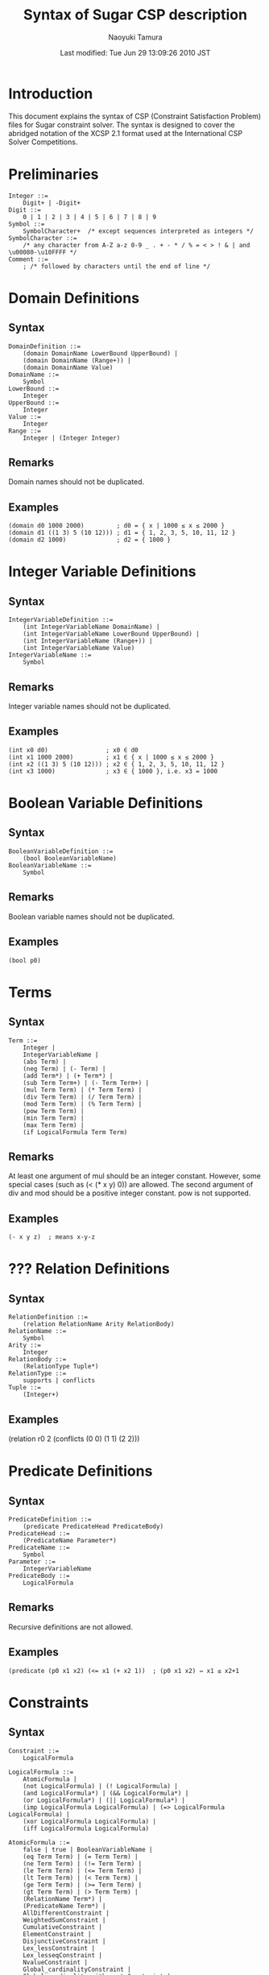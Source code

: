 * COMMENT -*- Mode: org; -*-

#+TITLE: Syntax of Sugar CSP description
#+DATE: Last modified: Tue Jun 29 13:09:26 2010 JST
#+AUTHOR: Naoyuki Tamura

+ Syntax of Sugar CSP description
  - [[http://bach.istc.kobe-u.ac.jp/sugar/current/docs/syntax.html]]
+ Naoyuki Tamura
  - http://bach.istc.kobe-u.ac.jp/tamura.html

* Introduction
This document explains the syntax of CSP (Constraint Satisfaction Problem) files for Sugar constraint solver. The syntax is designed to cover the abridged notation of the XCSP 2.1 format used at the International CSP Solver Competitions.

* Preliminaries
#+BEGIN_SRC 
Integer ::=
    Digit+ | -Digit+
Digit ::=
    0 | 1 | 2 | 3 | 4 | 5 | 6 | 7 | 8 | 9
Symbol ::=
    SymbolCharacter+  /* except sequences interpreted as integers */
SymbolCharacter ::=
    /* any character from A-Z a-z 0-9 _ . + - * / % = < > ! & | and \u00080-\u10FFFF */
Comment ::=
    ; /* followed by characters until the end of line */
#+END_SRC

* Domain Definitions
** Syntax
#+BEGIN_SRC 
DomainDefinition ::=
    (domain DomainName LowerBound UpperBound) |
    (domain DomainName (Range+)) |
    (domain DomainName Value)
DomainName ::=
    Symbol
LowerBound ::=
    Integer
UpperBound ::=
    Integer
Value ::=
    Integer
Range ::=
    Integer | (Integer Integer)
#+END_SRC

** Remarks
Domain names should not be duplicated.
** Examples
#+BEGIN_SRC 
(domain d0 1000 2000)         ; d0 = { x | 1000 ≤ x ≤ 2000 }
(domain d1 ((1 3) 5 (10 12))) ; d1 = { 1, 2, 3, 5, 10, 11, 12 }
(domain d2 1000)              ; d2 = { 1000 }
#+END_SRC

* Integer Variable Definitions
** Syntax
#+BEGIN_SRC 
IntegerVariableDefinition ::=
    (int IntegerVariableName DomainName) |
    (int IntegerVariableName LowerBound UpperBound) |
    (int IntegerVariableName (Range+)) |
    (int IntegerVariableName Value)
IntegerVariableName ::=
    Symbol
#+END_SRC
** Remarks
Integer variable names should not be duplicated.
** Examples
#+BEGIN_SRC 
(int x0 d0)                ; x0 ∈ d0
(int x1 1000 2000)         ; x1 ∈ { x | 1000 ≤ x ≤ 2000 }
(int x2 ((1 3) 5 (10 12))) ; x2 ∈ { 1, 2, 3, 5, 10, 11, 12 }
(int x3 1000)              ; x3 ∈ { 1000 }, i.e. x3 = 1000
#+END_SRC
* Boolean Variable Definitions
** Syntax
#+BEGIN_SRC 
BooleanVariableDefinition ::=
    (bool BooleanVariableName)
BooleanVariableName ::=
    Symbol
#+END_SRC
** Remarks
Boolean variable names should not be duplicated.
** Examples
#+BEGIN_SRC 
(bool p0)
#+END_SRC
* Terms
** Syntax
#+BEGIN_SRC 
Term ::=
    Integer |
    IntegerVariableName |
    (abs Term) |
    (neg Term) | (- Term) |
    (add Term*) | (+ Term*) |
    (sub Term Term+) | (- Term Term+) |
    (mul Term Term) | (* Term Term) |
    (div Term Term) | (/ Term Term) |
    (mod Term Term) | (% Term Term) |
    (pow Term Term) |
    (min Term Term) |
    (max Term Term) |
    (if LogicalFormula Term Term)
#+END_SRC
** Remarks
At least one argument of mul should be an integer constant. However, some special cases (such as (< (* x y) 0)) are allowed.
The second argument of div and mod should be a positive integer constant.
pow is not supported.
** Examples
#+BEGIN_SRC 
(- x y z)  ; means x-y-z
#+END_SRC

* ??? Relation Definitions
** Syntax
#+BEGIN_SRC 
RelationDefinition ::=
    (relation RelationName Arity RelationBody)
RelationName ::=
    Symbol
Arity ::=
    Integer
RelationBody ::=
    (RelationType Tuple*)
RelationType ::=
    supports | conflicts
Tuple ::=
    (Integer+)
#+END_SRC
** Examples
(relation r0 2 (conflicts (0 0) (1 1) (2 2)))
* Predicate Definitions
** Syntax
#+BEGIN_SRC 
PredicateDefinition ::=
    (predicate PredicateHead PredicateBody)
PredicateHead ::=
    (PredicateName Parameter*)
PredicateName ::=
    Symbol
Parameter ::=
    IntegerVariableName
PredicateBody ::=
    LogicalFormula
#+END_SRC
** Remarks
Recursive definitions are not allowed.
** Examples
#+BEGIN_SRC 
(predicate (p0 x1 x2) (<= x1 (+ x2 1))  ; (p0 x1 x2) ⇔ x1 ≤ x2+1
#+END_SRC
* Constraints
** Syntax
#+BEGIN_SRC 
Constraint ::=
    LogicalFormula

LogicalFormula ::=
    AtomicFormula |
    (not LogicalFormula) | (! LogicalFormula) |
    (and LogicalFormula*) | (&& LogicalFormula*) |
    (or LogicalFormula*) | (|| LogicalFormula*) |
    (imp LogicalFormula LogicalFormula) | (=> LogicalFormula LogicalFormula) |
    (xor LogicalFormula LogicalFormula) |
    (iff LogicalFormula LogicalFormula)

AtomicFormula ::=
    false | true | BooleanVariableName |
    (eq Term Term) | (= Term Term) |
    (ne Term Term) | (!= Term Term) |
    (le Term Term) | (<= Term Term) |
    (lt Term Term) | (< Term Term) |
    (ge Term Term) | (>= Term Term) |
    (gt Term Term) | (> Term Term) |
    (RelationName Term*) |
    (PredicateName Term*) |
    AllDifferentConstraint |
    WeightedSumConstraint |
    CumulativeConstraint |
    ElementConstraint |
    DisjunctiveConstraint |
    Lex_lessConstraint |
    Lex_lesseqConstraint |
    NvalueConstraint |
    Global_cardinalityConstraint |
    Global_cardinality_with_costsConstraint |
    CountConstraint
#+END_SRC
** Remarks
(and) means true.
(or) means false.
** Examples
#+BEGIN_SRC 
(or p0 (r0 x4 x5) (>= x0 (+ x0 1))
#+END_SRC
* [[http://sofdem.github.io/gccat/gccat/Calldifferent.html][AllDifferent Constraints]]
** Syntax
#+BEGIN_SRC 
AllDifferentConstraint ::=
    (alldifferent Term*) |
    (alldifferent (Term*))
#+END_SRC
** Remarks
See alldifferent constaint in the Global Constraint Catalog[fn:GCC].
** Examples
#+BEGIN_SRC 
(alldifferent (+ x1 1) (+ x2 2) (+ x3 3) (+ x4 4))
(alldifferent ((+ x1 1) (+ x2 2) (+ x3 3) (+ x4 4)))
#+END_SRC
* WeightedSum Constraints
** Syntax
#+BEGIN_SRC 
WeightedSumConstraint ::=
    (weightedsum (WeightedPair*) ComparisonName Term)
WeightedPair ::=
    (Weight Term)
Weight ::=
    Integer
ComparisionName ::=
    eq | ne | le | lt | ge | gt
#+END_SRC
** Examples
#+BEGIN_SRC 
(weightedsum ((1 v0) (2 v1) (-3 v2)) gt 12)  ; means 1*v0+2*v1-3*v3 > 12
#+END_SRC
* [[http://sofdem.github.io/gccat/gccat/Ccumulative.html][Cumulative Constraints]]
** Syntax
#+BEGIN_SRC 
CumulativeConstraint ::=
    (cumulative (Task*) Limit) |
Task ::=
    (Origin Duration End Height)
Origin ::=
    Term | nil
Duration ::=
    Term | nil
End ::=
    Term | nil
Height ::=
    Term
Limit ::=
    Term
#+END_SRC
** Remarks
At most one of the origin, duration, and end for each task can be nil.
See cumulative constaint in the Global Constraint Catalog[fn:GCC].
** Examples
#+BEGIN_SRC 
(cumulative ((s0 2 nil 1) (s1 2 nil 1) (s2 2 nil 1) (s3 2 nil 1)) 2)
#+END_SRC
* [[http://sofdem.github.io/gccat/gccat/Celement.html][Element Constraints]]
** Syntax
#+BEGIN_SRC 
ElementConstraint ::=
    (element Index (Term+) Value)
Index ::=
    Term
Value ::=
    Term
#+END_SRC
** Remarks
The index value starts from 1.
See element constaint in the Global Constraint Catalog[fn:GCC].
** Examples
#+BEGIN_SRC 
(element i (x1 x2 x3 x4) xi)
#+END_SRC
* [[http://sofdem.github.io/gccat/gccat/Cdisjunctive.html][Disjunctive Constraints]]
** Syntax
#+BEGIN_SRC 
DisjunctiveConstraint ::=
    (disjunctive (Task+))
Task ::=
    (Origin Duration)
Origin ::=
    Term
Duration ::=
    Term
#+END_SRC
** Remarks
See disjunctive constaint in the Global Constraint Catalog[fn:GCC].
** Examples
#+BEGIN_SRC 
(disjunctive ((s1 3) (s2 0) (s3 2) (s4 1)))
#+END_SRC
* [[http://sofdem.github.io/gccat/gccat/Clex_less.html][Lex_less Constraints]]
** Syntax
#+BEGIN_SRC 
Lex_lessConstraint ::=
    (lex_less Vector Vector)
Vector ::=
    (Term+)
#+END_SRC
** Remarks
The first vector is strictly less than the second vector.
See lex_less constaint in the Global Constraint Catalog[fn:GCC].
Two vectors should have the same length.
** Examples
#+BEGIN_SRC 
(lex_less (x1 x2 x3) (y1 y2 y3))
#+END_SRC
* [[http://sofdem.github.io/gccat/gccat/Clex_lesseq.html][Lex_lesseq Constraints]]
** Syntax
#+BEGIN_SRC 
Lex_lesseqConstraint ::=
    (lex_lesseq Vector Vector)
Vector ::=
    (Term+)
#+END_SRC
** Remarks
The first vector is less than or equal to the second vector.
See lex_lesseq constaint in the Global Constraint Catalog[fn:GCC].
Two vectors should have the same length.
** Examples
#+BEGIN_SRC 
(lex_lesseq (x1 x2 x3) (y1 y2 y3))
#+END_SRC
* [[http://sofdem.github.io/gccat/gccat/Cnvalue.html][Nvalue Constraints]]
** Syntax
#+BEGIN_SRC 
NvalueConstraint ::=
    (nvalue Term (Term+))
#+END_SRC
** Remarks
The first term is equal to the number of distinct values in the list of terms.
See nvalue constaint in the Global Constraint Catalog[fn:GCC].
** Examples
#+BEGIN_SRC 
(nvalue count (x1 x2 x3))
#+END_SRC
* [[http://sofdem.github.io/gccat/gccat/Cglobal_cardinality.html][Global_cardinality Constraints]]
** Syntax
#+BEGIN_SRC 
Global_cardinalityConstraint ::=
    (global_cardinality (Term+) (Cardinality+))
Cardinality ::=
    (Value Count)
Value ::=
    Integer
Count ::=
    Term
#+END_SRC
** Remarks
See global_cardinality constaint in the Global Constraint Catalog[fn:GCC].
** Examples
#+BEGIN_SRC 
(global_cardinality (x1 x2 x3) ((1 c1) (2 c2)))
#+END_SRC
* Global_cardinality_with_costs Constraints
** Syntax
#+BEGIN_SRC 
Global_cardinality_with_costsConstraint ::=
    (global_cardinality_with_costs (Term+) (Cardinality+) (CostTable+) Cost)
Cardinality ::=
    (Value Count)
Value ::=
    Integer
Count ::=
    Term
CostTable ::=
    (Integer Integer Integer)
Cost ::=
    Term
#+END_SRC
** Remarks
See global_cardinality_with_costs constaint in the Global Constraint Catalog.
** Examples
#+BEGIN_SRC 
(global_cardinality_with_costs (x1 x2 x3) ((1 c1) (2 c2))
  ((1 1 2) (1 2 3) (2 1 1) (2 2 4)) cost)
#+END_SRC
* Count Constraints
** Syntax
#+BEGIN_SRC 
CountConstraint ::=
    (count Value (Term+) ComparisonName Term)
Value ::=
    Term
ComparisionName ::=
    eq | ne | le | lt | ge | gt
#+END_SRC
** Remarks
See count constaint in the Global Constraint Catalog.
** Examples
#+BEGIN_SRC 
(count 2 (x1 x2 x3) eq 1)
#+END_SRC
* Objective Declaration
** Syntax
#+BEGIN_SRC 
ObjectiveDeclaration ::=
    (objective Goal IntegerVariableName)
Goal ::=
    minimize | maximize
#+END_SRC
** Remarks
Objective declaration should not be duplicated.
MAX-CSP should not include objective declarations.
** Examples
#+BEGIN_SRC 
(objective minimize x0)  ; The objective is minimizing the value of x0.
(objective maximize x1)  ; The objective is maximizing the value of x1.
#+END_SRC
* CSP
** Syntax
#+BEGIN_SRC 
CSP ::=
    Statement*

Statement ::=
    DomainDefinition |
    IntegerVariableDefinition |
    BooleanVariableDefinition |
    RelationDefinition |
    PredicateDefinition |
    ObjectiveDeclaration |
    Constaint
#+END_SRC
** Remarks
Definitions should preceed their usage.
Objective variable should be defined before the use in the objective declaration.
Relation names and predicate names should not be duplicated.
** Examples
#+BEGIN_SRC 
; Magic Square 3 x 3
(int x_1_1 1 9)
(int x_1_2 1 9)
(int x_1_3 1 9)
(int x_2_1 1 9)
(int x_2_2 1 9)
(int x_2_3 1 9)
(int x_3_1 1 9)
(int x_3_2 1 9)
(int x_3_3 1 9)
(alldifferent x_1_1 x_1_2 x_1_3 x_2_1 x_2_2 x_2_3 x_3_1 x_3_2 x_3_3)
(= (+ x_1_1 x_1_2 x_1_3) 15)
(= (+ x_2_1 x_2_2 x_2_3) 15)
(= (+ x_3_1 x_3_2 x_3_3) 15)
(= (+ x_1_1 x_2_1 x_3_1) 15)
(= (+ x_1_2 x_2_2 x_3_2) 15)
(= (+ x_1_3 x_2_3 x_3_3) 15)
(= (+ x_1_1 x_2_2 x_3_3) 15)
(= (+ x_1_3 x_2_2 x_3_1) 15)
; END
; Golomb ruler of 4 marks
(int length 6 7)
(objective minimize length)
(int m_0 0 0)
(int m_1 0 7)
(int m_2 0 7)
(int m_3 0 7)
(< m_0 m_1)
(< m_1 m_2)
(< m_2 m_3)
(<= m_3 length)
(int d_1_0 0 7)
(= d_1_0 (- m_1 m_0))
(int d_2_0 0 7)
(= d_2_0 (- m_2 m_0))
(int d_3_0 0 7)
(= d_3_0 (- m_3 m_0))
(int d_2_1 0 7)
(= d_2_1 (- m_2 m_1))
(int d_3_1 0 7)
(= d_3_1 (- m_3 m_1))
(int d_3_2 0 7)
(= d_3_2 (- m_3 m_2))
(alldifferent d_1_0 d_2_0 d_3_0 d_2_1 d_3_1 d_3_2)
; END
; 4-Queens Problem
(int q_1 1 4)
(int q_2 1 4)
(int q_3 1 4)
(int q_4 1 4)
(alldifferent q_1 q_2 q_3 q_4)
(alldifferent (+ q_1 1) (+ q_2 2) (+ q_3 3) (+ q_4 4))
(alldifferent (- q_1 1) (- q_2 2) (- q_3 3) (- q_4 4))
; END
; Open-Shop Scheduling Problem gp03-01
(int makespan 1000 1509)
(objective minimize makespan)
(int s_0_0 0 1509)
(<= (+ s_0_0 661) makespan)
(int s_0_1 0 1509)
(<= (+ s_0_1 6) makespan)
(int s_0_2 0 1509)
(<= (+ s_0_2 333) makespan)
(int s_1_0 0 1509)
(<= (+ s_1_0 168) makespan)
(int s_1_1 0 1509)
(<= (+ s_1_1 489) makespan)
(int s_1_2 0 1509)
(<= (+ s_1_2 343) makespan)
(int s_2_0 0 1509)
(<= (+ s_2_0 171) makespan)
(int s_2_1 0 1509)
(<= (+ s_2_1 505) makespan)
(int s_2_2 0 1509)
(<= (+ s_2_2 324) makespan)
(or (<= (+ s_0_0 661) s_0_1) (<= (+ s_0_1 6) s_0_0))
(or (<= (+ s_0_0 661) s_0_2) (<= (+ s_0_2 333) s_0_0))
(or (<= (+ s_0_1 6) s_0_2) (<= (+ s_0_2 333) s_0_1))
(or (<= (+ s_1_0 168) s_1_1) (<= (+ s_1_1 489) s_1_0))
(or (<= (+ s_1_0 168) s_1_2) (<= (+ s_1_2 343) s_1_0))
(or (<= (+ s_1_1 489) s_1_2) (<= (+ s_1_2 343) s_1_1))
(or (<= (+ s_2_0 171) s_2_1) (<= (+ s_2_1 505) s_2_0))
(or (<= (+ s_2_0 171) s_2_2) (<= (+ s_2_2 324) s_2_0))
(or (<= (+ s_2_1 505) s_2_2) (<= (+ s_2_2 324) s_2_1))
(or (<= (+ s_0_0 661) s_1_0) (<= (+ s_1_0 168) s_0_0))
(or (<= (+ s_0_0 661) s_2_0) (<= (+ s_2_0 171) s_0_0))
(or (<= (+ s_1_0 168) s_2_0) (<= (+ s_2_0 171) s_1_0))
(or (<= (+ s_0_1 6) s_1_1) (<= (+ s_1_1 489) s_0_1))
(or (<= (+ s_0_1 6) s_2_1) (<= (+ s_2_1 505) s_0_1))
(or (<= (+ s_1_1 489) s_2_1) (<= (+ s_2_1 505) s_1_1))
(or (<= (+ s_0_2 333) s_1_2) (<= (+ s_1_2 343) s_0_2))
(or (<= (+ s_0_2 333) s_2_2) (<= (+ s_2_2 324) s_0_2))
(or (<= (+ s_1_2 343) s_2_2) (<= (+ s_2_2 324) s_1_2))
; END
#+END_SRC
* Refrence
[fn:GCC]: [Global Constraint Catalog](http://sofdem.github.io/gccat/)
